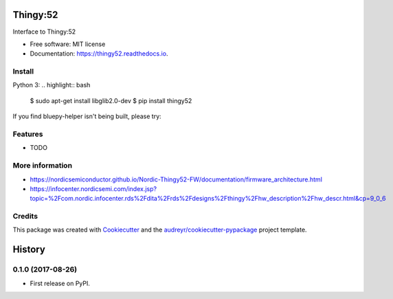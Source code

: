 =========
Thingy:52
=========


.. image:: https://img.shields.io/pypi/v/thingy52.svg
        :target: https://pypi.python.org/pypi/thingy52

.. image:: https://img.shields.io/travis/SebastianRoll/thingy52.svg
        :target: https://travis-ci.org/SebastianRoll/thingy52

.. image:: https://readthedocs.org/projects/thingy52/badge/?version=latest
        :target: https://thingy52.readthedocs.io/en/latest/?badge=latest
        :alt: Documentation Status

.. image:: https://pyup.io/repos/github/SebastianRoll/thingy52/shield.svg
     :target: https://pyup.io/repos/github/SebastianRoll/thingy52/
     :alt: Updates


Interface to Thingy:52


* Free software: MIT license
* Documentation: https://thingy52.readthedocs.io.


Install
-------

Python 3:
.. highlight:: bash

    $ sudo apt-get install libglib2.0-dev
    $ pip install thingy52

If you find bluepy-helper isn't being built, please try:

.. highlight:: bash

    $ pip install --no-binary :all: thingy52

Features
--------

* TODO

More information
----------------

* https://nordicsemiconductor.github.io/Nordic-Thingy52-FW/documentation/firmware_architecture.html
* https://infocenter.nordicsemi.com/index.jsp?topic=%2Fcom.nordic.infocenter.rds%2Fdita%2Frds%2Fdesigns%2Fthingy%2Fhw_description%2Fhw_descr.html&cp=9_0_6

Credits
---------

This package was created with Cookiecutter_ and the `audreyr/cookiecutter-pypackage`_ project template.

.. _Cookiecutter: https://github.com/audreyr/cookiecutter
.. _`audreyr/cookiecutter-pypackage`: https://github.com/audreyr/cookiecutter-pypackage



=======
History
=======

0.1.0 (2017-08-26)
------------------

* First release on PyPI.


